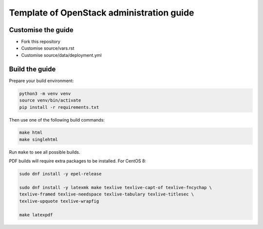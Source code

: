 Template of OpenStack administration guide
==========================================

Customise the guide
-------------------

* Fork this repository
* Customise source/vars.rst
* Customise source/data/deployment.yml

Build the guide
---------------

Prepare your build environment:

.. code-block:: console

   python3 -m venv venv
   source venv/bin/activate
   pip install -r requirements.txt

Then use one of the following build commands:

.. code-block:: console

   make html
   make singlehtml

Run ``make`` to see all possible builds.

PDF builds will require extra packages to be installed. For CentOS 8:

.. code-block:: console

   sudo dnf install -y epel-release

   sudo dnf install -y latexmk make texlive texlive-capt-of texlive-fncychap \
   texlive-framed texlive-needspace texlive-tabulary texlive-titlesec \
   texlive-upquote texlive-wrapfig

   make latexpdf
